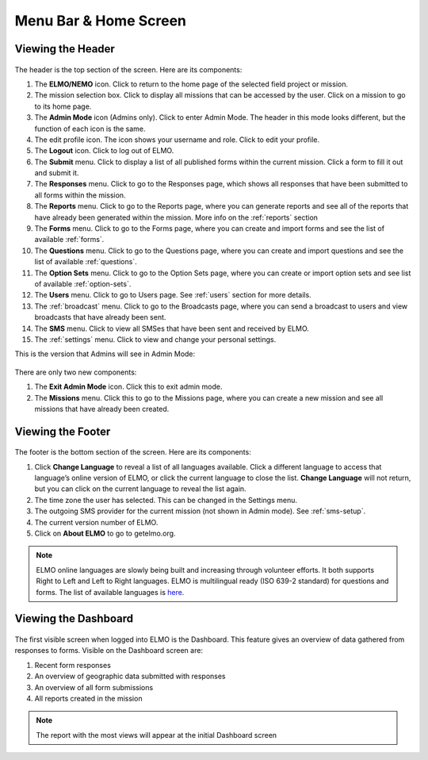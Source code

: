 Menu Bar & Home Screen
======================


Viewing the Header
------------------

.. figure:: Top-Header-edited.png
   :alt: 

The header is the top section of the screen. Here are its components:

1.  The **ELMO/NEMO** icon. Click to return to the home page of the
    selected field project or mission.
2.  The mission selection box. Click to display all missions that
    can be accessed by the user. Click on a mission to go to its home
    page.
3.  The **Admin Mode** icon (Admins only). Click to enter Admin
    Mode. The header in this mode looks different, but the function of
    each icon is the same.
4.  The edit profile icon. The icon shows your username and role. Click to edit your profile.
5.  The **Logout** icon. Click to log out of ELMO.
6.  The **Submit** menu. Click to display a list of all published
    forms within the current mission. Click a form to fill it out and
    submit it.
7.  The **Responses** menu. Click to go to the Responses page,
    which shows all responses that have been submitted to all forms
    within the mission.
8.  The **Reports** menu. Click to go to the Reports page, where
    you can generate reports and see all of the reports that have
    already been generated within the mission. More info on the :ref:`reports` section
9.  The **Forms** menu. Click to go to the Forms page, where you
    can create and import forms and see the list of available :ref:`forms`.
10. The **Questions** menu. Click to go to the Questions page,
    where you can create and import questions and see the list of available :ref:`questions`.
11. The **Option Sets** menu. Click to go to the Option Sets page,
    where you can create or import option sets and see list of available :ref:`option-sets`.
12. The **Users** menu. Click to go to Users page. See :ref:`users` section for more details.

13. The :ref:`broadcast` menu. Click to go to the Broadcasts page,
    where you can send a broadcast to users and view broadcasts that
    have already been sent.
14. The **SMS** menu. Click to view all SMSes that have been sent
    and received by ELMO.
15. The :ref:`settings` menu. Click to view and change your personal
    settings.

This is the version that Admins will see in Admin Mode:

.. figure:: Top-Header-admin-edited.png
   :alt: 

There are only two new components:

1. The **Exit Admin Mode** icon. Click this to exit admin mode.
2. The **Missions** menu. Click this to go to the Missions page, where
   you can create a new mission and see all missions that have already
   been created.



Viewing the Footer
------------------

.. figure:: viewing_footer.png
   :alt: Bottom header edited

The footer is the bottom section of the screen. Here are its components:

1. Click **Change Language** to reveal a list of
   all languages available. Click a different language to access that
   language’s online version of ELMO, or click the current language to
   close the list. **Change Language** will not return, but you can
   click on the current language to reveal the list again.
2. The time zone the user has selected. This can be changed in the
   Settings menu.
3. The outgoing SMS provider for the current mission (not shown in Admin
   mode). See :ref:`sms-setup`.
4. The current version number of ELMO.
5. Click on **About ELMO** to go to getelmo.org.


.. note::

  ELMO online languages are slowly being built and
  increasing through volunteer efforts. It both supports Right to Left and Left to Right languages.
  ELMO is multilingual ready (ISO 639-2 standard) for questions and forms. The list of available
  languages is
  `here <https://www.loc.gov/standards/iso639-2/php/code_list.php>`__.



Viewing the Dashboard
---------------------

.. figure:: ELMO-101-dashboard.png
   :alt: ELMO-101-dashboard

The first visible screen when logged into ELMO is the Dashboard. This
feature gives an overview of data gathered from responses to forms.
Visible on the Dashboard screen are:

1. Recent form responses
2. An overview of geographic data submitted with responses
3. An overview of all form submissions
4. All reports created in the mission

.. note::
  The report with the most views will appear at the initial Dashboard screen
